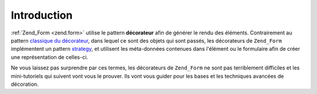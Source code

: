 .. EN-Revision: none
.. _learning.form.decorators.intro:

Introduction
============

:ref:`Zend_Form <zend.form>` utilise le pattern **décorateur** afin de générer le rendu des éléments.
Contrairement au pattern `classique du décorateur`_, dans lequel ce sont des objets qui sont passés, les
décorateurs de ``Zend_Form`` implémentent un pattern `strategy`_, et utilisent les méta-données contenues dans
l'élément ou le formulaire afin de créer une représentation de celles-ci.

Ne vous laissez pas surprendre par ces termes, les décorateurs de ``Zend_Form`` ne sont pas terriblement
difficiles et les mini-tutoriels qui suivent vont vous le prouver. Ils vont vous guider pour les bases et les
techniques avancées de décoration.



.. _`classique du décorateur`: http://en.wikipedia.org/wiki/Decorator_pattern
.. _`strategy`: http://en.wikipedia.org/wiki/Strategy_pattern
